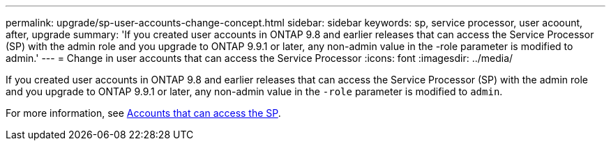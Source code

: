 ---
permalink: upgrade/sp-user-accounts-change-concept.html
sidebar: sidebar
keywords: sp, service processor, user acoount, after, upgrade
summary: 'If you created user accounts in ONTAP 9.8 and earlier releases that can access the Service Processor (SP) with the admin role and you upgrade to ONTAP 9.9.1 or later, any non-admin value in the -role parameter is modified to admin.'
---
= Change in user accounts that can access the Service Processor
:icons: font
:imagesdir: ../media/

[.lead]
If you created user accounts in ONTAP 9.8 and earlier releases that can access the Service Processor (SP) with the admin role and you upgrade to ONTAP 9.9.1 or later, any non-admin value in the `-role` parameter is modified to `admin`.

For more information, see link:../system-admin/accounts-access-sp-concept.html[Accounts that can access the SP].

// 2022-06-20, BURT 1387627
